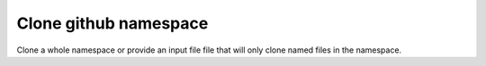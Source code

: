 Clone github namespace
==============================

Clone a whole namespace or provide an input file file that will only clone
named files in the namespace.


